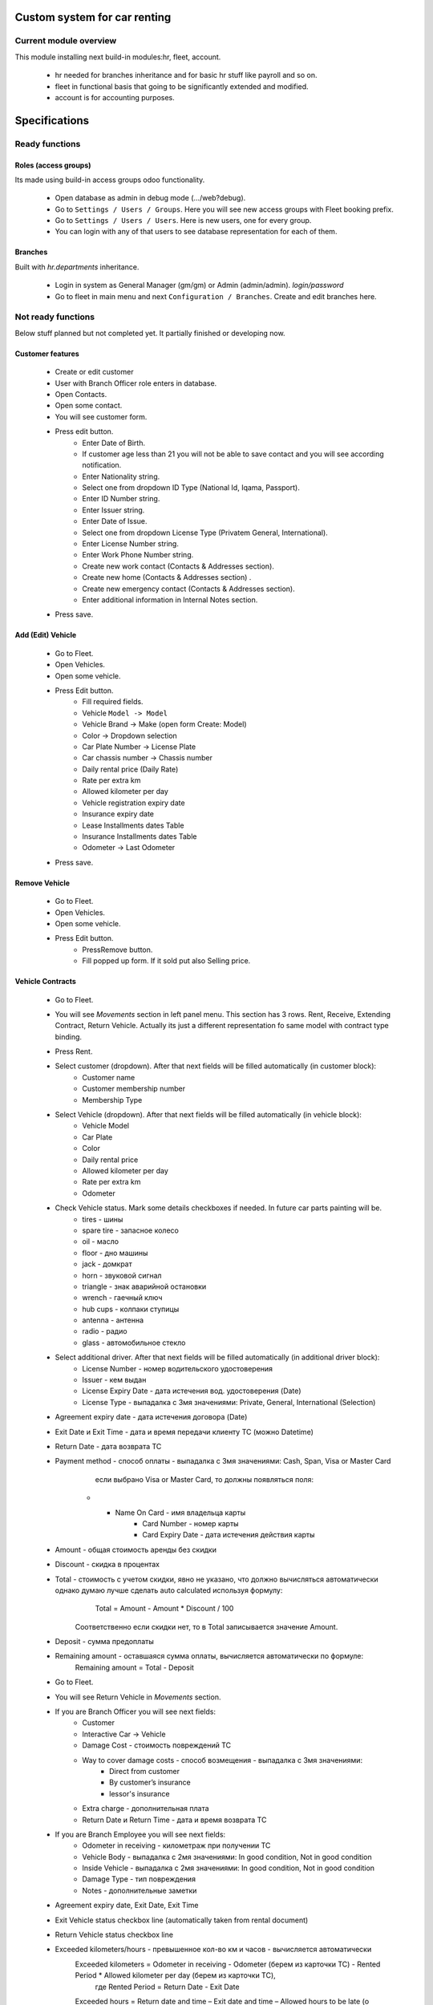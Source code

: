 ===============================
 Custom system for car renting
===============================

Current module overview
=======================

This module installing next build-in modules:hr, fleet, account.

    * hr needed for branches inheritance and for basic hr stuff like payroll and so on.
    * fleet in functional basis that going to be significantly extended and modified.
    * account is for accounting purposes.

==============
Specifications
==============

Ready functions
===============

Roles (access groups)
---------------------

Its made using build-in access groups odoo functionality.

    * Open database as admin in debug mode (.../web?debug).
    * Go to ``Settings / Users / Groups``. Here you will see new access groups with Fleet booking prefix.
    * Go to ``Settings / Users / Users``. Here is new users, one for every group.
    * You can login with any of that users to see database representation for each of them.

Branches
--------
Built with *hr.departments* inheritance.

    * Login in system as General Manager (gm/gm) or Admin (admin/admin). *login/password*
    * Go to fleet in main menu and next ``Configuration / Branches``. Create and edit branches here.


Not ready functions
===================

Below stuff planned but not completed yet. It partially finished or developing now.

Customer features
-----------------

    * Create or edit customer
    * User with Branch Officer role enters in database.
    * Open Contacts.
    * Open some contact.
    * You will see customer form.
    * Press edit button.
        * Enter Date of Birth.
        * If customer age less than 21 you will not be able to save contact and you will see according notification.
        * Enter Nationality string.
        * Select one from dropdown ID Type (National Id, Iqama, Passport).
        * Enter ID Number string.
        * Enter Issuer string.
        * Enter Date of Issue.
        * Select one from dropdown License Type (Privatem General, International).
        * Enter License Number string.
        * Enter Work Phone Number string.
        * Create new work contact (Contacts & Addresses section).
        * Create new home (Contacts & Addresses section) .
        * Create new emergency contact (Contacts & Addresses section).
        * Enter additional information in Internal Notes section.
    * Press save.


Add (Edit) Vehicle
------------------

    * Go to Fleet.
    * Open Vehicles.
    * Open some vehicle.
    * Press Edit button.
        * Fill required fields.
        * Vehicle ``Model -> Model``
        * Vehicle Brand -> Make (open form Create: Model)
        * Color -> Dropdown selection
        * Car Plate Number -> License Plate
        * Car chassis number -> Chassis number
        * Daily rental price (Daily Rate)
        * Rate per extra km
        * Allowed kilometer per day
        * Vehicle registration expiry date
        * Insurance expiry date
        * Lease Installments dates Table
        * Insurance Installments dates Table
        * Odometer -> Last Odometer
    * Press save.

Remove Vehicle
--------------

    * Go to Fleet.
    * Open Vehicles.
    * Open some vehicle.
    * Press Edit button.
        * PressRemove button.
        * Fill popped up form. If it sold put also Selling price.


Vehicle Contracts
-----------------

    * Go to Fleet.
    * You will see *Movements* section in left panel menu. This section has 3 rows.  Rent, Receive, Extending Contract, Return Vehicle. Actually its just a different representation fo same model with contract type binding.
    * Press Rent.
    * Select customer (dropdown). After that next fields will be filled automatically (in customer block):
         * Customer name
         * Customer membership number
         * Membership Type
    * Select Vehicle (dropdown). After that next fields will be filled automatically  (in vehicle block):
         * Vehicle Model
         * Car Plate
         * Color
         * Daily rental price
         * Allowed kilometer per day
         * Rate per extra km
         * Odometer
    * Check Vehicle status. Mark some details checkboxes if needed. In future car parts painting will be.
        * tires - шины
        * spare tire - запасное колесо
        * oil - масло
        * floor - дно машины
        * jack - домкрат
        * horn - звуковой сигнал
        * triangle - знак аварийной остановки
        * wrench - гаечный ключ
        * hub cups - колпаки ступицы
        * antenna - антенна
        * radio - радио
        * glass - автомобильное стекло
    * Select additional driver. After that next fields will be filled automatically (in additional driver block):     
          * License Number - номер водительского удостоверения
          * Issuer -  кем выдан
          * License Expiry Date - дата истечения вод. удостоверения  (Date)
          * License Type - выпадалка с 3мя значениями: Private, General, International  (Selection)
    * Agreement expiry date - дата истечения договора (Date)
    * Exit Date и Exit Time - дата и время передачи клиенту ТС (можно Datetime)
    * Return Date - дата возврата ТС
    * Payment method - способ оплаты - выпадалка с 3мя значениями: Cash, Span, Visa or Master Card
             если выбрано Visa or Master Card, то должны появляться поля:
        * * Name On Card - имя владельца карты
                 * Card Number - номер карты
                 * Card Expiry Date - дата истечения действия карты
    * Amount - общая стоимость аренды без скидки
    * Discount - скидка в процентах
    * Total - стоимость с учетом скидки, явно не указано, что должно вычисляться автоматически однако думаю лучше сделать auto calculated используя формулу:
            Total = Amount - Amount * Discount / 100
        Соответственно если скидки нет, то в Total записывается значение Amount.
    * Deposit - сумма предоплаты
    * Remaining amount - оставшаяся сумма оплаты, вычисляется автоматически по формуле:
            Remaining amount = Total - Deposit



    * Go to Fleet.
    * You will see Return Vehicle in *Movements* section.
    * If you are Branch Officer you will see next fields:
        * Customer
        * Interactive Car -> Vehicle
        * Damage Cost - стоимость повреждений ТС
        * Way to cover damage costs - способ возмещения - выпадалка с 3мя значениями:
            * Direct from customer
            * By customer’s insurance
            * lessor's insurance
        * Extra charge - дополнительная плата
        * Return Date и Return Time - дата и время возврата ТС
    * If you are Branch Employee you will see next fields:
        * Odometer in receiving - километраж при получении ТС
        * Vehicle Body - выпадалка с 2мя значениями: In good condition, Not in good condition
        * Inside Vehicle - выпадалка с 2мя значениями: In good condition, Not in good condition
        * Damage Type - тип повреждения
        * Notes - дополнительные заметки
    * Agreement expiry date, Exit Date, Exit Time
    * Exit Vehicle status checkbox line (automatically taken from rental document)
    * Return Vehicle status checkbox line
    * Exceeded kilometers/hours - превышенное кол-во км и часов - вычисляется автоматически
            Exceeded kilometers = Odometer in receiving - Odometer (берем из карточки ТС) - Rented Period * Allowed kilometer per day (берем из карточки ТС),
                    где Rented Period = Return Date - Exit Date
            Exceeded hours = Return date and time – Exit date and time – Allowed hours to be late (о последнем параметре ни в какой из форм не упоминается, поэтому будем уточнять)
    * Total - вычисляется автоматически:
            Total = Total (из контракта Rent) + Exceeded kilometers cost + Exceeded hours cost + Extra charge,
                    где Exceeded kilometers cost = Rate per extra km (берем из карточки ТС) * Exceeded kilometers,
                         Exceeded hours cost = Rate per extra hour (по этому параметру тоже нет инфо в документе, будем уточниять) * Exceeded hours
    * Deposit - подтягивается автоматически из контракта Rent
    * Remaining amount - вычисляется автоматически:
            Remaining amount = Deposit - Total
